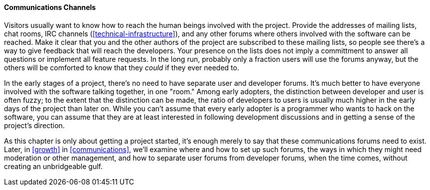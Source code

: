[[communications-channels]]
==== Communications Channels

Visitors usually want to know how to reach the human beings involved
with the project. Provide the addresses of mailing lists, chat rooms,
IRC channels (<<technical-infrastructure>>), and any other forums
where others involved with the software can be reached. Make it clear
that you and the other authors of the project are subscribed to these
mailing lists, so people see there's a way to give feedback that will
reach the developers. Your presence on the lists does not imply a
committment to answer all questions or implement all feature requests.
In the long run, probably only a fraction users will use the forums
anyway, but the others will be comforted to know that they _could_ if
they ever needed to.

In the early stages of a project, there's no need to have separate user
and developer forums. It's much better to have everyone involved with
the software talking together, in one "room." Among early adopters, the
distinction between developer and user is often fuzzy; to the extent
that the distinction can be made, the ratio of developers to users is
usually much higher in the early days of the project than later on.
While you can't assume that every early adopter is a programmer who
wants to hack on the software, you can assume that they are at least
interested in following development discussions and in getting a sense
of the project's direction.

As this chapter is only about getting a project started, it's enough
merely to say that these communications forums need to exist. Later, in
<<growth>> in <<communications>>, we'll examine where and
how to set up such forums, the ways in which they might need moderation
or other management, and how to separate user forums from developer
forums, when the time comes, without creating an unbridgeable gulf.

